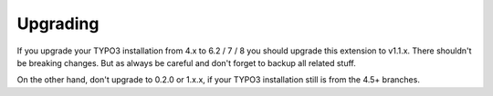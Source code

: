 .. ==================================================
.. FOR YOUR INFORMATION
.. --------------------------------------------------
.. -*- coding: utf-8 -*- with BOM.

.. ==================================================
.. DEFINE SOME TEXTROLES
.. --------------------------------------------------
.. role::   underline
.. role::   typoscript(code)
.. role::   ts(typoscript)
   :class:  typoscript
.. role::   php(code)


Upgrading
^^^^^^^^^^^^

If you upgrade your TYPO3 installation from 4.x to 6.2 / 7 / 8 you should upgrade this extension to v1.1.x. There shouldn't be breaking changes. But as always be careful and don't forget to backup all related stuff.

On the other hand, don't upgrade to 0.2.0 or 1.x.x, if your TYPO3 installation still is from the 4.5+ branches.

